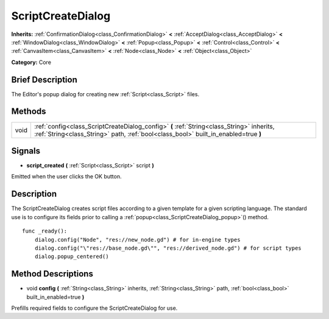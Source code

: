 .. Generated automatically by doc/tools/makerst.py in Godot's source tree.
.. DO NOT EDIT THIS FILE, but the ScriptCreateDialog.xml source instead.
.. The source is found in doc/classes or modules/<name>/doc_classes.

.. _class_ScriptCreateDialog:

ScriptCreateDialog
==================

**Inherits:** :ref:`ConfirmationDialog<class_ConfirmationDialog>` **<** :ref:`AcceptDialog<class_AcceptDialog>` **<** :ref:`WindowDialog<class_WindowDialog>` **<** :ref:`Popup<class_Popup>` **<** :ref:`Control<class_Control>` **<** :ref:`CanvasItem<class_CanvasItem>` **<** :ref:`Node<class_Node>` **<** :ref:`Object<class_Object>`

**Category:** Core

Brief Description
-----------------

The Editor's popup dialog for creating new :ref:`Script<class_Script>` files.

Methods
-------

+-------+----------------------------------------------------------------------------------------------------------------------------------------------------------------------------------+
| void  | :ref:`config<class_ScriptCreateDialog_config>` **(** :ref:`String<class_String>` inherits, :ref:`String<class_String>` path, :ref:`bool<class_bool>` built_in_enabled=true **)** |
+-------+----------------------------------------------------------------------------------------------------------------------------------------------------------------------------------+

Signals
-------

.. _class_ScriptCreateDialog_script_created:

- **script_created** **(** :ref:`Script<class_Script>` script **)**

Emitted when the user clicks the OK button.

Description
-----------

The ScriptCreateDialog creates script files according to a given template for a given scripting language. The standard use is to configure its fields prior to calling a :ref:`popup<class_ScriptCreateDialog_popup>`\ () method.

::

    func _ready():
        dialog.config("Node", "res://new_node.gd") # for in-engine types
        dialog.config("\"res://base_node.gd\"", "res://derived_node.gd") # for script types
        dialog.popup_centered()

Method Descriptions
-------------------

.. _class_ScriptCreateDialog_config:

- void **config** **(** :ref:`String<class_String>` inherits, :ref:`String<class_String>` path, :ref:`bool<class_bool>` built_in_enabled=true **)**

Prefills required fields to configure the ScriptCreateDialog for use.

